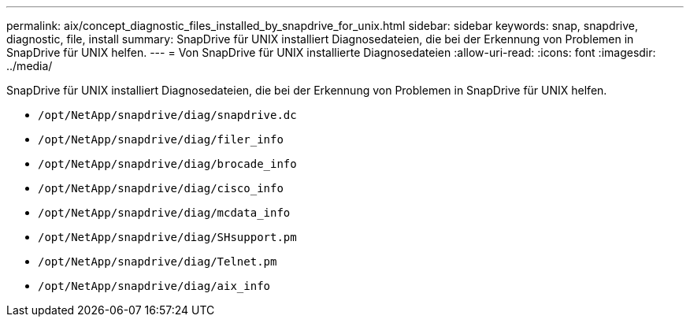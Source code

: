 ---
permalink: aix/concept_diagnostic_files_installed_by_snapdrive_for_unix.html 
sidebar: sidebar 
keywords: snap, snapdrive, diagnostic, file, install 
summary: SnapDrive für UNIX installiert Diagnosedateien, die bei der Erkennung von Problemen in SnapDrive für UNIX helfen. 
---
= Von SnapDrive für UNIX installierte Diagnosedateien
:allow-uri-read: 
:icons: font
:imagesdir: ../media/


[role="lead"]
SnapDrive für UNIX installiert Diagnosedateien, die bei der Erkennung von Problemen in SnapDrive für UNIX helfen.

* `/opt/NetApp/snapdrive/diag/snapdrive.dc`
* `/opt/NetApp/snapdrive/diag/filer_info`
* `/opt/NetApp/snapdrive/diag/brocade_info`
* `/opt/NetApp/snapdrive/diag/cisco_info`
* `/opt/NetApp/snapdrive/diag/mcdata_info`
* `/opt/NetApp/snapdrive/diag/SHsupport.pm`
* `/opt/NetApp/snapdrive/diag/Telnet.pm`
* `/opt/NetApp/snapdrive/diag/aix_info`

